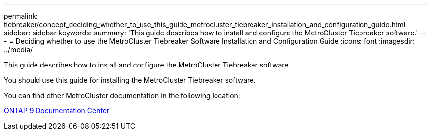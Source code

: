 ---
permalink: tiebreaker/concept_deciding_whether_to_use_this_guide_metrocluster_tiebreaker_installation_and_configuration_guide.html
sidebar: sidebar
keywords: 
summary: 'This guide describes how to install and configure the MetroCluster Tiebreaker software.'
---
= Deciding whether to use the MetroCluster Tiebreaker Software Installation and Configuration Guide
:icons: font
:imagesdir: ../media/

[.lead]
This guide describes how to install and configure the MetroCluster Tiebreaker software.

You should use this guide for installing the MetroCluster Tiebreaker software.

You can find other MetroCluster documentation in the following location:

https://docs.netapp.com/ontap-9/index.jsp[ONTAP 9 Documentation Center]
